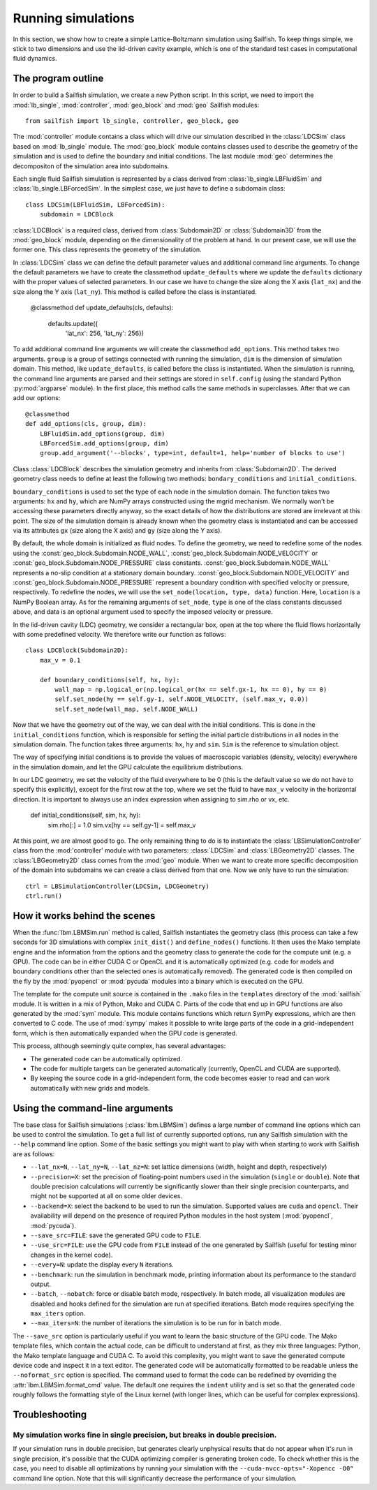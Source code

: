 Running simulations
===================

In this section, we show how to create a simple Lattice-Boltzmann simulation 
using Sailfish.
To keep things simple, we stick to two dimensions and use the lid-driven cavity
example, which is one of the standard test cases in computational fluid 
dynamics.

The program outline
-------------------
In order to build a Sailfish simulation, we create a new Python script. In this
script, we need to import the :mod:`lb_single`, :mod:`controller`, :mod:`geo_block`
and :mod:`geo` Sailfish modules::

    from sailfish import lb_single, controller, geo_block, geo

The :mod:`controller` module contains a class which will drive our simulation
described in the :class:`LDCSim` class based on :mod:`lb_single` module.
The :mod:`geo_block` module contains classes used to describe the geometry of the 
simulation and is used to define the boundary and initial conditions. The last
module :mod:`geo` determines the decompositon of the simulation area into subdomains.
    
Each single fluid Sailfish simulation is represented by a class derived
from :class:`lb_single.LBFluidSim` and :class:`lb_single.LBForcedSim`. 
In the simplest case, we just have to define a subdomain class::
	
    class LDCSim(LBFluidSim, LBForcedSim):
	subdomain = LDCBlock

:class:`LDCBlock` is a required class, derived from :class:`Subdomain2D`
or :class:`Subdomain3D` from the :mod:`geo_block` module, depending on the
dimensionality of the problem at hand. In our present case, we will use the 
former one. This class represents the geometry of the simulation. 

In :class:`LDCSim` class we can define the default parameter values and
additional command line arguments. To change the default parameters we have to
create the classmethod ``update_defaults`` where we update the ``defaults``
dictionary with the proper values of selected parameters. In our case we have to
change the size along the X axis (``lat_nx``) and the size along the Y axis
(``lat_ny``). This method is called before the class is instantiated.

    @classmethod
    def update_defaults(cls, defaults):
        defaults.update({
            'lat_nx': 256,
            'lat_ny': 256})

To add additional command line arguments we will create the classmethod
``add_options``. This method takes two arguments. ``group`` is a group of settings
connected with running the simulation, ``dim`` is the dimension of simulation
domain. This method, like ``update_defaults``, is called before the class is
instantiated. When the simulation is running, the command line arguments are
parsed and their settings are stored in ``self.config`` (using the standard
Python :py:mod:`argparse` module). In the first place, this method calls the same
methods in superclasses. After that we can add our options::

    @classmethod
    def add_options(cls, group, dim):
        LBFluidSim.add_options(group, dim)
        LBForcedSim.add_options(group, dim)
        group.add_argument('--blocks', type=int, default=1, help='number of blocks to use')

Class :class:`LDCBlock` describes the simulation geometry and inherits from 
:class:`Subdomain2D`. The derived geometry class needs to define at least the
following two methods: ``bondary_conditions`` and ``initial_conditions``. 

``boundary_conditions`` is used to set the type of each node in the simulation
domain. The function takes two arguments: ``hx`` and ``hy``, which are NumPy
arrays constructed using the mgrid mechanism. We normally won’t be accessing these
parameters directly anyway, so the exact details of how the distributions are
stored are irrelevant at this point. The size of the simulation domain is already
known when the geometry class is instantiated and can be accessed via its
attributes ``gx`` (size along the X axis) and ``gy`` (size along the Y axis).

By default, the whole domain is initialized as fluid nodes. To define the
geometry, we need to redefine some of the nodes using the 
:const:`geo_block.Subdomain.NODE_WALL`, :const:`geo_block.Subdomain.NODE_VELOCITY`
or :const:`geo_block.Subdomain.NODE_PRESSURE` class constants. 
:const:`geo_block.Subdomain.NODE_WALL` represents a no-slip condition at a
stationary domain boundary. :const:`geo_block.Subdomain.NODE_VELOCITY` and 
:const:`geo_block.Subdomain.NODE_PRESSURE` represent a boundary condition with
specified velocity or pressure, respectively. To redefine the nodes, we will use
the ``set_node(location, type, data)`` function. Here, ``location`` is a NumPy
Boolean array. As for the remaining arguments of ``set_node``, ``type`` is one 
of the class constants discussed above, and data is an optional argument used to
specify the imposed velocity or pressure. 

In the lid-driven cavity (LDC) geometry, we consider a rectangular box, open at
the top where the fluid flows horizontally with some predefined velocity. We
therefore write our function as follows::

    class LDCBlock(Subdomain2D):
        max_v = 0.1

        def boundary_conditions(self, hx, hy):
            wall_map = np.logical_or(np.logical_or(hx == self.gx-1, hx == 0), hy == 0)
            self.set_node(hy == self.gy-1, self.NODE_VELOCITY, (self.max_v, 0.0))
            self.set_node(wall_map, self.NODE_WALL)

Now that we have the geometry out of the way, we can deal with the initial
conditions. This is done in the ``initial_conditions`` function, which is
responsible for setting the initial particle distributions in all nodes in the
simulation domain. The function takes three arguments: ``hx``, ``hy`` and 
``sim``. ``Sim`` is the reference to simulation object.

The way of specifying initial conditions is to provide the values of macroscopic
variables (density, velocity) everywhere in the simulation domain, and let the 
GPU calculate the equilibrium distributions.

In our LDC geometry, we set the velocity of the fluid everywhere to be 0 (this 
is the default value so we do not have to specify this explicitly), except for 
the first row at the top, where we set the fluid to have ``max_v`` velocity
in the horizontal direction. It is important to always use an index expression
when assigning to sim.rho or vx, etc. 

    def initial_conditions(self, sim, hx, hy):
        sim.rho[:] = 1.0
        sim.vx[hy == self.gy-1] = self.max_v

At this point, we are almost good to go. The only remaining thing to do is to
instantiate the :class:`LBSimulationController` class from the :mod:'controller' 
module with two parameters: :class:`LDCSim` and :class:`LBGeometry2D` classes. The 
:class:`LBGeometry2D` class comes from the :mod:`geo` module. When we want to
create more specific decomposition of the domain into subdomains we can create a
class derived from that one. Now we only have to run the simulation::

    ctrl = LBSimulationController(LDCSim, LDCGeometry)
    ctrl.run()

How it works behind the scenes
------------------------------
When the :func:`lbm.LBMSim.run` method is called, Sailfish instantiates the geometry class (this
process can take a few seconds for 3D simulations with complex ``init_dist()`` and
``define_nodes()`` functions.  It then uses the Mako template engine and the information
from the options and the geometry class to generate the code for the compute
unit (e.g. a GPU).  The code can be in either CUDA C or OpenCL and it is
automatically optimized (e.g. code for models and boundary conditions other than the
selected ones is automatically removed).  The generated code is then compiled on the
fly by the :mod:`pyopencl` or :mod:`pycuda` modules into a binary which is executed on the GPU.

The template for the compute unit source is contained in the ``.mako`` files in the ``templates``
directory of the :mod:`sailfish` module.  It is written in a mix of Python, Mako and CUDA C.  
Parts of the code that end up in GPU functions are also generated by the :mod:`sym` module.  
This module contains functions which return SymPy expressions, which are then converted to C code.
The use of :mod:`sympy` makes it possible to write large parts of the code in a grid-independent form, which
is then automatically expanded when the GPU code is generated.

This process, although seemingly quite complex, has several advantages:

* The generated code can be automatically optimized.
* The code for multiple targets can be generated automatically (currently, OpenCL and
  CUDA are supported).
* By keeping the source code in a grid-independent form, the code becomes easier to
  read and can work automatically with new grids and models.

Using the command-line arguments
--------------------------------
The base class for Sailfish simulations (:class:`lbm.LBMSim`) defines a large number of command line
options which can be used to control the simulation.  To get a full list of currently supported
options, run any Sailfish simulation with the ``--help`` command line option.  Some of the
basic settings you might want to play with when starting to work with Sailfish are as follows:

* ``--lat_nx=N``, ``--lat_ny=N``, ``--lat_nz=N``: set lattice dimensions (width, height and depth, respectively)
* ``--precision=X``: set the precision of floating-point numbers used in the simulation (``single`` or ``double``).
  Note that double precision calculations will currently be significantly slower than their single precision
  counterparts, and might not be supported at all on some older devices.
* ``--backend=X``: select the backend to be used to run the simulation.  Supported values are
  ``cuda`` and ``opencl``.  Their availability will depend on the presence of required Python
  modules in the host system (:mod:`pyopencl`, :mod:`pycuda`).
* ``--save_src=FILE``: save the generated GPU code to ``FILE``.
* ``--use_src=FILE``: use the GPU code from ``FILE`` instead of the one generated by Sailfish
  (useful for testing minor changes in the kernel code).
* ``--every=N``: update the display every ``N`` iterations.
* ``--benchmark``: run the simulation in benchmark mode, printing information about its
  performance to the standard output.
* ``--batch``, ``--nobatch``: force or disable batch mode, respectively.  In batch mode, all
  visualization modules are disabled and hooks defined for the simulation are run at
  specified iterations.  Batch mode requires specifying the ``max_iters`` option.
* ``--max_iters=N``: the number of iterations the simulation is to be run for in batch mode.

The ``--save_src`` option is particularly useful if you want to learn the basic structure of the
GPU code.  The Mako template files, which contain the actual code, can be difficult to
understand at first, as they mix three languages: Python, the Mako template language and
CUDA C.  To avoid this complexity, you might want to save the generated compute device code
and inspect it in a text editor.  The generated code will be automatically formatted to be
readable unless the ``--noformat_src`` option is specified.  The command used to format the
code can be redefined by overriding the :attr:`lbm.LBMSim.format_cmd` value.  The default one
requires the ``indent`` utility and is set so that the generated code roughly follows the
formatting style of the Linux kernel (with longer lines, which can be useful for complex expressions).

Troubleshooting
---------------

My simulation works fine in single precision, but breaks in double precision.
^^^^^^^^^^^^^^^^^^^^^^^^^^^^^^^^^^^^^^^^^^^^^^^^^^^^^^^^^^^^^^^^^^^^^^^^^^^^^
If your simulation runs in double precision, but generates clearly unphysical results that
do not appear when it's run in single precision, it's possible that the CUDA optimizing compiler
is generating broken code.  To check whether this is the case, you need to disable all optimizations
by running your simulation with the ``--cuda-nvcc-opts="-Xopencc -O0"`` command line option.
Note that this will significantly decrease the performance of your simulation.

